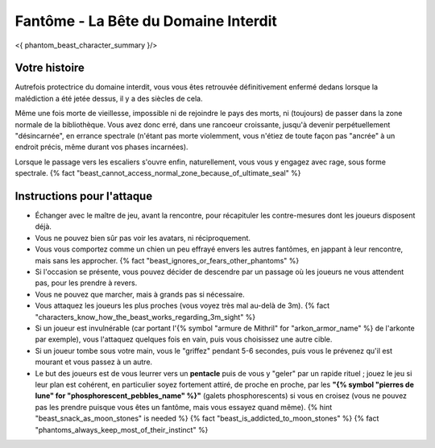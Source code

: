 
Fantôme - La Bête du Domaine Interdit
############################################

<{ phantom_beast_character_summary }/>


Votre histoire
=======================

Autrefois protectrice du domaine interdit, vous vous êtes retrouvée définitivement enfermé dedans lorsque la malédiction a été jetée dessus, il y a des siècles de cela.

Même une fois morte de vieillesse, impossible ni de rejoindre le pays des morts, ni (toujours) de passer dans la zone normale de la bibliothèque. Vous avez donc erré, dans une rancoeur croissante, jusqu'à devenir perpétuellement "désincarnée", en errance spectrale (n'étant pas morte violemment, vous n'étiez de toute façon pas "ancrée" à un endroit précis, même durant vos phases incarnées).

Lorsque le passage vers les escaliers s'ouvre enfin, naturellement, vous vous y engagez avec rage, sous forme spectrale. {% fact "beast_cannot_access_normal_zone_because_of_ultimate_seal" %}


Instructions pour l'attaque
==============================

- Échanger avec le maître de jeu, avant la rencontre, pour récapituler les contre-mesures dont les joueurs disposent déjà.
- Vous ne pouvez bien sûr pas voir les avatars, ni réciproquement.
- Vous vous comportez comme un chien un peu effrayé envers les autres fantômes, en jappant à leur rencontre, mais sans les approcher. {% fact "beast_ignores_or_fears_other_phantoms" %}
- Si l'occasion se présente, vous pouvez décider de descendre par un passage où les joueurs ne vous attendent pas, pour les prendre à revers.
- Vous ne pouvez que marcher, mais à grands pas si nécessaire.
- Vous attaquez les joueurs les plus proches (vous voyez très mal au-delà de 3m). {% fact "characters_know_how_the_beast_works_regarding_3m_sight" %}
- Si un joueur est invulnérable (car portant l'{% symbol "armure de Mithril" for "arkon_armor_name" %} de l'arkonte par exemple), vous l'attaquez quelques fois en vain, puis vous choisissez une autre cible.
- Si un joueur tombe sous votre main, vous le "griffez" pendant 5-6 secondes, puis vous le prévenez qu'il est mourant et vous passez à un autre.
- Le but des joueurs est de vous leurrer vers un **pentacle** puis de vous y "geler" par un rapide rituel ; jouez le jeu si leur plan est cohérent, en particulier soyez fortement attiré, de proche en proche, par les **"{% symbol "pierres de lune" for "phosphorescent_pebbles_name" %}"** (galets phosphorescents) si vous en croisez (vous ne pouvez pas les prendre puisque vous êtes un fantôme, mais vous essayez quand même). {% hint "beast_snack_as_moon_stones" is needed %} {% fact "beast_is_addicted_to_moon_stones" %} {% fact "phantoms_always_keep_most_of_their_instinct" %}
